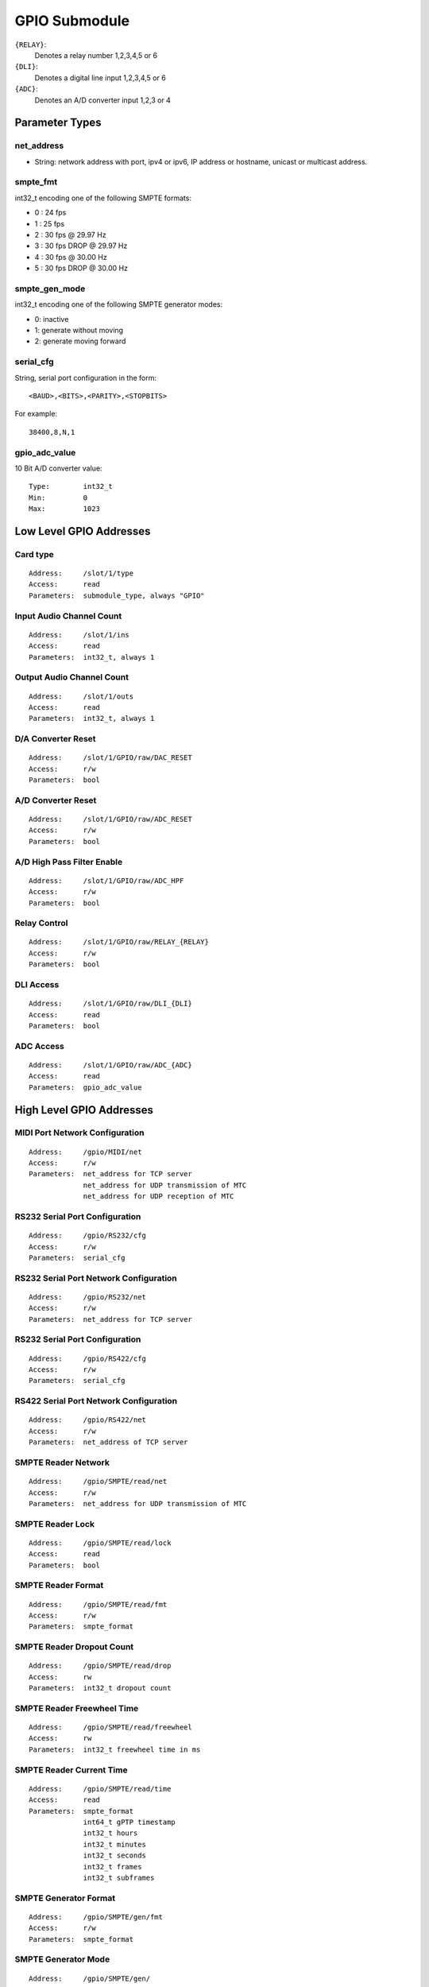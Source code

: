 GPIO Submodule
==============


``{RELAY}``:
  Denotes a relay number 1,2,3,4,5 or 6
``{DLI}``:
  Denotes a digital line input 1,2,3,4,5 or 6
``{ADC}``:
  Denotes an A/D converter input 1,2,3 or 4

Parameter Types
---------------


net_address
~~~~~~~~~~~

* String: network address with port, ipv4 or ipv6, IP address or hostname, unicast or multicast address.


smpte_fmt
~~~~~~~~~


int32_t encoding one of the following SMPTE formats:

* 0 : 24 fps
* 1 : 25 fps
* 2 : 30 fps @ 29.97 Hz
* 3 : 30 fps DROP @ 29.97 Hz
* 4 : 30 fps @ 30.00 Hz
* 5 : 30 fps DROP @ 30.00 Hz

smpte_gen_mode
~~~~~~~~~~~~~~

int32_t encoding one of the following SMPTE generator modes:

* 0: inactive
* 1: generate without moving
* 2: generate moving forward


serial_cfg
~~~~~~~~~~

String, serial port configuration in the form::

     <BAUD>,<BITS>,<PARITY>,<STOPBITS>

For example::

     38400,8,N,1


gpio_adc_value
~~~~~~~~~~~~~~

10 Bit A/D converter value::

  Type:        int32_t
  Min:         0
  Max:         1023


Low Level GPIO Addresses
------------------------


Card type
~~~~~~~~~

::

  Address:     /slot/1/type
  Access:      read
  Parameters:  submodule_type, always "GPIO"


Input Audio Channel Count
~~~~~~~~~~~~~~~~~~~~~~~~~

::

  Address:     /slot/1/ins
  Access:      read
  Parameters:  int32_t, always 1

Output Audio Channel Count
~~~~~~~~~~~~~~~~~~~~~~~~~~

::

  Address:     /slot/1/outs
  Access:      read
  Parameters:  int32_t, always 1


D/A Converter Reset
~~~~~~~~~~~~~~~~~~~

::

  Address:     /slot/1/GPIO/raw/DAC_RESET
  Access:      r/w
  Parameters:  bool

A/D Converter Reset
~~~~~~~~~~~~~~~~~~~

::

  Address:     /slot/1/GPIO/raw/ADC_RESET
  Access:      r/w
  Parameters:  bool


A/D High Pass Filter Enable
~~~~~~~~~~~~~~~~~~~~~~~~~~~

::

  Address:     /slot/1/GPIO/raw/ADC_HPF
  Access:      r/w
  Parameters:  bool

Relay Control
~~~~~~~~~~~~~

::

  Address:     /slot/1/GPIO/raw/RELAY_{RELAY}
  Access:      r/w
  Parameters:  bool

DLI Access
~~~~~~~~~~

::

  Address:     /slot/1/GPIO/raw/DLI_{DLI}
  Access:      read
  Parameters:  bool


ADC Access
~~~~~~~~~~

::

  Address:     /slot/1/GPIO/raw/ADC_{ADC}
  Access:      read
  Parameters:  gpio_adc_value



High Level GPIO Addresses
-------------------------

MIDI Port Network Configuration
~~~~~~~~~~~~~~~~~~~~~~~~~~~~~~~

::

  Address:     /gpio/MIDI/net
  Access:      r/w
  Parameters:  net_address for TCP server
               net_address for UDP transmission of MTC
               net_address for UDP reception of MTC


RS232 Serial Port Configuration
~~~~~~~~~~~~~~~~~~~~~~~~~~~~~~~

::

  Address:     /gpio/RS232/cfg
  Access:      r/w
  Parameters:  serial_cfg


RS232 Serial Port Network Configuration
~~~~~~~~~~~~~~~~~~~~~~~~~~~~~~~~~~~~~~~

::

  Address:     /gpio/RS232/net
  Access:      r/w
  Parameters:  net_address for TCP server


RS232 Serial Port Configuration
~~~~~~~~~~~~~~~~~~~~~~~~~~~~~~~

::

  Address:     /gpio/RS422/cfg
  Access:      r/w
  Parameters:  serial_cfg

RS422 Serial Port Network Configuration
~~~~~~~~~~~~~~~~~~~~~~~~~~~~~~~~~~~~~~~

::

  Address:     /gpio/RS422/net
  Access:      r/w
  Parameters:  net_address of TCP server

SMPTE Reader Network
~~~~~~~~~~~~~~~~~~~~

::

  Address:     /gpio/SMPTE/read/net
  Access:      r/w
  Parameters:  net_address for UDP transmission of MTC

SMPTE Reader Lock
~~~~~~~~~~~~~~~~~

::

  Address:     /gpio/SMPTE/read/lock
  Access:      read
  Parameters:  bool


SMPTE Reader Format
~~~~~~~~~~~~~~~~~~~

::

  Address:     /gpio/SMPTE/read/fmt
  Access:      r/w
  Parameters:  smpte_format


SMPTE Reader Dropout Count
~~~~~~~~~~~~~~~~~~~~~~~~~~

::

  Address:     /gpio/SMPTE/read/drop
  Access:      rw
  Parameters:  int32_t dropout count


SMPTE Reader Freewheel Time
~~~~~~~~~~~~~~~~~~~~~~~~~~~

::

  Address:     /gpio/SMPTE/read/freewheel
  Access:      rw
  Parameters:  int32_t freewheel time in ms


SMPTE Reader Current Time
~~~~~~~~~~~~~~~~~~~~~~~~~

::

  Address:     /gpio/SMPTE/read/time
  Access:      read
  Parameters:  smpte_format
               int64_t gPTP timestamp
               int32_t hours
               int32_t minutes
               int32_t seconds
               int32_t frames
               int32_t subframes


SMPTE Generator Format
~~~~~~~~~~~~~~~~~~~~~~

::

  Address:     /gpio/SMPTE/gen/fmt
  Access:      r/w
  Parameters:  smpte_format


SMPTE Generator Mode
~~~~~~~~~~~~~~~~~~~~

::

  Address:     /gpio/SMPTE/gen/
  Access:      r/w
  Parameters:  smpte_gen_mode


SMPTE Generator Current Time
~~~~~~~~~~~~~~~~~~~~~~~~~~~~

::

  Address:     /gpio/SMPTE/gen/time
  Access:      r/w
  Parameters:  smpte_format
               int64_t gPTP timestamp
               int32_t hours
               int32_t minutes
               int32_t seconds
               int32_t frames
               int32_t subframes


